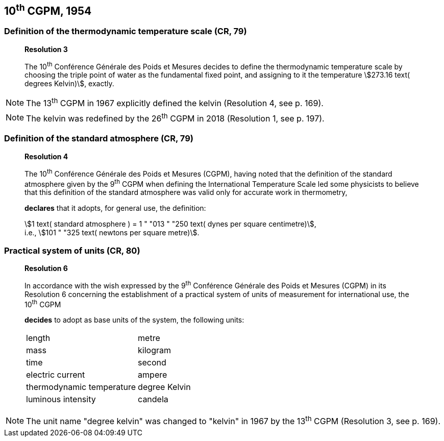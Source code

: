 == 10^th^ CGPM, 1954

=== Definition of the thermodynamic temperature scale (CR, 79)

____
[align=center]
*Resolution 3*

The 10^th^ Conférence Générale des Poids et Mesures decides to define the thermodynamic temperature scale by choosing the triple point of water as the fundamental fixed point, and assigning to it the temperature stem:[273.16 text( degrees Kelvin)], exactly.
____

NOTE: The 13^th^ CGPM in 1967 explicitly defined the kelvin (Resolution 4, see p. 169).

NOTE: The kelvin was redefined by the 26^th^ CGPM in 2018 (Resolution 1, see p. 197).

=== Definition of the standard atmosphere (CR, 79)

____
[align=center]
*Resolution 4*

The 10^th^ Conférence Générale des Poids et Mesures (CGPM), having noted that the definition of the standard atmosphere given by the 9^th^ CGPM when defining the International Temperature Scale led some physicists to believe that this definition of the standard atmosphere was valid only for accurate work in thermometry,

*declares* that it adopts, for general use, the definition:

[align=left]
stem:[1 text( standard atmosphere ) = 1 " "013 " "250 text( dynes per square centimetre)], +
i.e., stem:[101 " "325 text( newtons per square metre)].
____

=== Practical system of units (CR, 80)

____
[align=center]
*Resolution 6*

In accordance with the wish expressed by the 9^th^ Conférence Générale des Poids et Mesures (CGPM) in its Resolution 6 concerning the establishment of a practical system of units of measurement for international use, the 10^th^ CGPM

*decides* to adopt as base units of the system, the following units:

[%unnumbered]
|===
| length | metre
| mass | kilogram
| time | second
| electric current | ampere
| thermodynamic temperature | degree Kelvin
| luminous intensity | candela
|===
____

NOTE: The unit name "degree kelvin" was changed to "kelvin" in 1967 by the 13^th^ CGPM (Resolution 3, see p. 169).